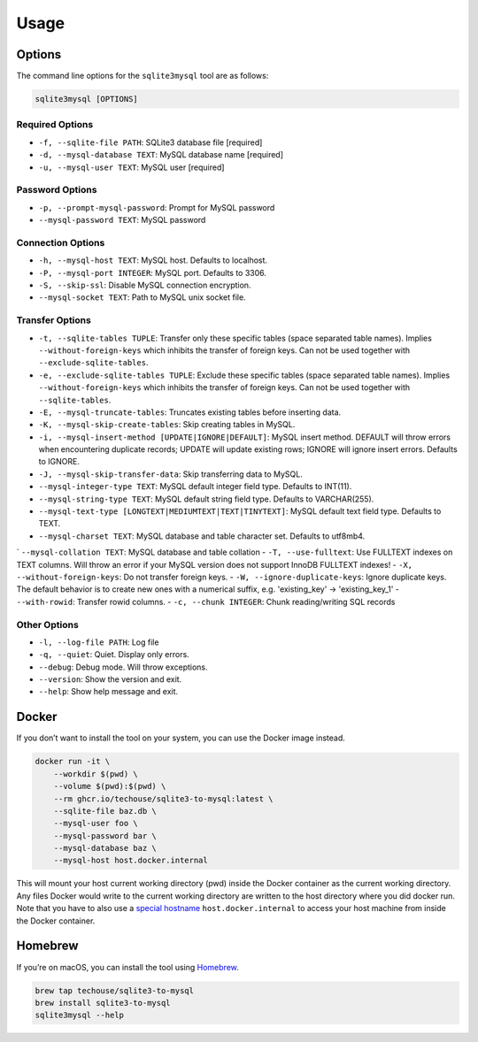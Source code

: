 Usage
-----

Options
^^^^^^^

The command line options for the ``sqlite3mysql`` tool are as follows:

.. code-block:: bash

   sqlite3mysql [OPTIONS]

Required Options
""""""""""""""""

- ``-f, --sqlite-file PATH``: SQLite3 database file  [required]
- ``-d, --mysql-database TEXT``: MySQL database name  [required]
- ``-u, --mysql-user TEXT``: MySQL user  [required]

Password Options
""""""""""""""""

- ``-p, --prompt-mysql-password``: Prompt for MySQL password
- ``--mysql-password TEXT``: MySQL password

Connection Options
""""""""""""""""""

- ``-h, --mysql-host TEXT``: MySQL host. Defaults to localhost.
- ``-P, --mysql-port INTEGER``: MySQL port. Defaults to 3306.
- ``-S, --skip-ssl``: Disable MySQL connection encryption.
- ``--mysql-socket TEXT``: Path to MySQL unix socket file.

Transfer Options
""""""""""""""""

- ``-t, --sqlite-tables TUPLE``: Transfer only these specific tables (space separated table names). Implies ``--without-foreign-keys`` which inhibits the transfer of foreign keys. Can not be used together with ``--exclude-sqlite-tables``.
- ``-e, --exclude-sqlite-tables TUPLE``: Exclude these specific tables (space separated table names). Implies ``--without-foreign-keys`` which inhibits the transfer of foreign keys. Can not be used together with ``--sqlite-tables``.
- ``-E, --mysql-truncate-tables``: Truncates existing tables before inserting data.
- ``-K, --mysql-skip-create-tables``: Skip creating tables in MySQL.
- ``-i, --mysql-insert-method [UPDATE|IGNORE|DEFAULT]``: MySQL insert method. DEFAULT will throw errors when encountering duplicate records; UPDATE will update existing rows; IGNORE will ignore insert errors. Defaults to IGNORE.
- ``-J, --mysql-skip-transfer-data``: Skip transferring data to MySQL.
- ``--mysql-integer-type TEXT``: MySQL default integer field type. Defaults to INT(11).
- ``--mysql-string-type TEXT``: MySQL default string field type. Defaults to VARCHAR(255).
- ``--mysql-text-type [LONGTEXT|MEDIUMTEXT|TEXT|TINYTEXT]``: MySQL default text field type. Defaults to TEXT.
- ``--mysql-charset TEXT``: MySQL database and table character set. Defaults to utf8mb4.
` ``--mysql-collation TEXT``: MySQL database and table collation
- ``-T, --use-fulltext``: Use FULLTEXT indexes on TEXT columns. Will throw an error if your MySQL version does not support InnoDB FULLTEXT indexes!
- ``-X, --without-foreign-keys``: Do not transfer foreign keys.
- ``-W, --ignore-duplicate-keys``: Ignore duplicate keys. The default behavior is to create new ones with a numerical suffix, e.g. 'existing_key' -> 'existing_key_1'
- ``--with-rowid``: Transfer rowid columns.
- ``-c, --chunk INTEGER``: Chunk reading/writing SQL records

Other Options
"""""""""""""

- ``-l, --log-file PATH``: Log file
- ``-q, --quiet``: Quiet. Display only errors.
- ``--debug``: Debug mode. Will throw exceptions.
- ``--version``: Show the version and exit.
- ``--help``: Show help message and exit.

Docker
^^^^^^

If you don’t want to install the tool on your system, you can use the
Docker image instead.

.. code:: bash

   docker run -it \
       --workdir $(pwd) \
       --volume $(pwd):$(pwd) \
       --rm ghcr.io/techouse/sqlite3-to-mysql:latest \
       --sqlite-file baz.db \
       --mysql-user foo \
       --mysql-password bar \
       --mysql-database baz \
       --mysql-host host.docker.internal

This will mount your host current working directory (pwd) inside the
Docker container as the current working directory. Any files Docker
would write to the current working directory are written to the host
directory where you did docker run. Note that you have to also use a
`special
hostname <https://docs.docker.com/desktop/networking/#use-cases-and-workarounds-for-all-platforms>`__
``host.docker.internal`` to access your host machine from inside the
Docker container.

Homebrew
^^^^^^^^

If you’re on macOS, you can install the tool using
`Homebrew <https://brew.sh/>`__.

.. code:: bash

   brew tap techouse/sqlite3-to-mysql
   brew install sqlite3-to-mysql
   sqlite3mysql --help